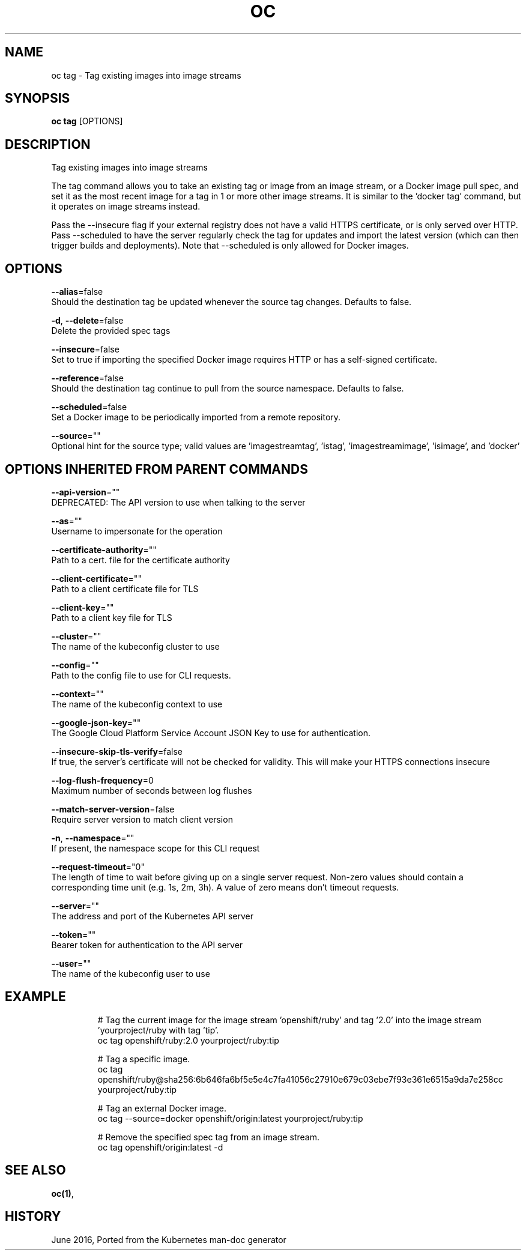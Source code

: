 .TH "OC" "1" " Openshift CLI User Manuals" "Openshift" "June 2016"  ""


.SH NAME
.PP
oc tag \- Tag existing images into image streams


.SH SYNOPSIS
.PP
\fBoc tag\fP [OPTIONS]


.SH DESCRIPTION
.PP
Tag existing images into image streams

.PP
The tag command allows you to take an existing tag or image from an image stream, or a Docker image pull spec, and set it as the most recent image for a tag in 1 or more other image streams. It is similar to the 'docker tag' command, but it operates on image streams instead.

.PP
Pass the \-\-insecure flag if your external registry does not have a valid HTTPS certificate, or is only served over HTTP. Pass \-\-scheduled to have the server regularly check the tag for updates and import the latest version (which can then trigger builds and deployments). Note that \-\-scheduled is only allowed for Docker images.


.SH OPTIONS
.PP
\fB\-\-alias\fP=false
    Should the destination tag be updated whenever the source tag changes. Defaults to false.

.PP
\fB\-d\fP, \fB\-\-delete\fP=false
    Delete the provided spec tags

.PP
\fB\-\-insecure\fP=false
    Set to true if importing the specified Docker image requires HTTP or has a self\-signed certificate.

.PP
\fB\-\-reference\fP=false
    Should the destination tag continue to pull from the source namespace. Defaults to false.

.PP
\fB\-\-scheduled\fP=false
    Set a Docker image to be periodically imported from a remote repository.

.PP
\fB\-\-source\fP=""
    Optional hint for the source type; valid values are 'imagestreamtag', 'istag', 'imagestreamimage', 'isimage', and 'docker'


.SH OPTIONS INHERITED FROM PARENT COMMANDS
.PP
\fB\-\-api\-version\fP=""
    DEPRECATED: The API version to use when talking to the server

.PP
\fB\-\-as\fP=""
    Username to impersonate for the operation

.PP
\fB\-\-certificate\-authority\fP=""
    Path to a cert. file for the certificate authority

.PP
\fB\-\-client\-certificate\fP=""
    Path to a client certificate file for TLS

.PP
\fB\-\-client\-key\fP=""
    Path to a client key file for TLS

.PP
\fB\-\-cluster\fP=""
    The name of the kubeconfig cluster to use

.PP
\fB\-\-config\fP=""
    Path to the config file to use for CLI requests.

.PP
\fB\-\-context\fP=""
    The name of the kubeconfig context to use

.PP
\fB\-\-google\-json\-key\fP=""
    The Google Cloud Platform Service Account JSON Key to use for authentication.

.PP
\fB\-\-insecure\-skip\-tls\-verify\fP=false
    If true, the server's certificate will not be checked for validity. This will make your HTTPS connections insecure

.PP
\fB\-\-log\-flush\-frequency\fP=0
    Maximum number of seconds between log flushes

.PP
\fB\-\-match\-server\-version\fP=false
    Require server version to match client version

.PP
\fB\-n\fP, \fB\-\-namespace\fP=""
    If present, the namespace scope for this CLI request

.PP
\fB\-\-request\-timeout\fP="0"
    The length of time to wait before giving up on a single server request. Non\-zero values should contain a corresponding time unit (e.g. 1s, 2m, 3h). A value of zero means don't timeout requests.

.PP
\fB\-\-server\fP=""
    The address and port of the Kubernetes API server

.PP
\fB\-\-token\fP=""
    Bearer token for authentication to the API server

.PP
\fB\-\-user\fP=""
    The name of the kubeconfig user to use


.SH EXAMPLE
.PP
.RS

.nf
  # Tag the current image for the image stream 'openshift/ruby' and tag '2.0' into the image stream 'yourproject/ruby with tag 'tip'.
  oc tag openshift/ruby:2.0 yourproject/ruby:tip
  
  # Tag a specific image.
  oc tag openshift/ruby@sha256:6b646fa6bf5e5e4c7fa41056c27910e679c03ebe7f93e361e6515a9da7e258cc yourproject/ruby:tip
  
  # Tag an external Docker image.
  oc tag \-\-source=docker openshift/origin:latest yourproject/ruby:tip
  
  # Remove the specified spec tag from an image stream.
  oc tag openshift/origin:latest \-d

.fi
.RE


.SH SEE ALSO
.PP
\fBoc(1)\fP,


.SH HISTORY
.PP
June 2016, Ported from the Kubernetes man\-doc generator

